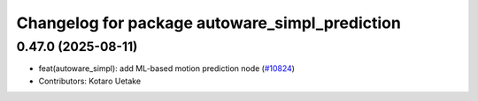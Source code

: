^^^^^^^^^^^^^^^^^^^^^^^^^^^^^^^^^^^^^^^^^^^^^^^
Changelog for package autoware_simpl_prediction
^^^^^^^^^^^^^^^^^^^^^^^^^^^^^^^^^^^^^^^^^^^^^^^

0.47.0 (2025-08-11)
-------------------
* feat(autoware_simpl): add ML-based motion prediction node (`#10824 <https://github.com/autowarefoundation/autoware_universe/issues/10824>`_)
* Contributors: Kotaro Uetake

